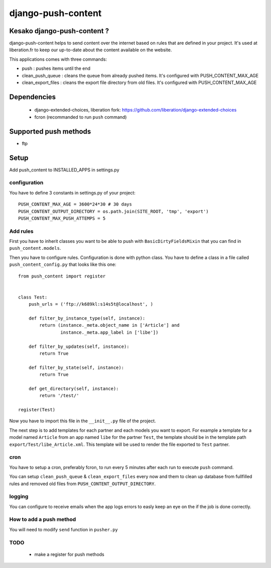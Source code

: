 ===================
django-push-content
===================

Kesako django-push-content ?
============================

django-push-content helps to send content over the internet based on
rules that are defined in your project. It's used at liberation.fr to
keep our up-to-date about the content available on the website.

This applications comes with three commands:

- push : pushes items until the end
- clean_push_queue : cleans the queue from already pushed items. It's
  configured with PUSH_CONTENT_MAX_AGE
- clean_export_files : cleans the export file directory from old files.
  It's configured with PUSH_CONTENT_MAX_AGE

Dependencies
============

 - django-extended-choices, liberation fork: https://github.com/liberation/django-extended-choices 
 - fcron (recommanded to run ``push`` command)

Supported push methods
======================

- ftp

Setup
=====

Add push_content to INSTALLED_APPS in settings.py

configuration
-------------

You have to define 3 constants in settings.py of your project::

  PUSH_CONTENT_MAX_AGE = 3600*24*30 # 30 days
  PUSH_CONTENT_OUTPUT_DIRECTORY = os.path.join(SITE_ROOT, 'tmp', 'export') 
  PUSH_CONTENT_MAX_PUSH_ATTEMPS = 5 


Add rules
-------------

First you have to inherit classes you want to be able to push with 
``BasicDirtyFieldsMixin`` that you can find in ``push_content.models``.

Then you have to configure rules. Configuration is done with python 
class. You have to define a class in a file called ``push_content_config.py`` that looks like this one:: 

  from push_content import register


  class Test:
      push_urls = ('ftp://k689kl:s14s5t@localhost', )

      def filter_by_instance_type(self, instance):
          return (instance._meta.object_name in ['Article'] and
                  instance._meta.app_label in ['libe'])

      def filter_by_updates(self, instance):
          return True

      def filter_by_state(self, instance):
          return True

      def get_directory(self, instance):
          return '/test/'

  register(Test)

Now you have to import this file in the ``__init__.py`` file of the project.

The next step is to add templates for each partner and each models you 
want to export. For example a template for a model named ``Article`` from 
an app named ``libe`` for the partner ``Test``, the template should be in 
the template path ``export/Test/libe_Article.xml``. This template will be 
used to render the file exported to ``Test`` partner.

cron
----

You have to setup a cron, preferably fcron, to run every 5 minutes after each 
run to execute ``push`` command.

You can setup ``clean_push_queue`` & ``clean_export_files`` every now and them 
to clean up database from fullfilled rules and removed old files from ``PUSH_CONTENT_OUTPUT_DIRECTORY``.

logging
-------

You can configure to receive emails when the app logs errors to easly keep an 
eye on the if the job is done correctly.

How to add a push method
------------------------

You will need to modify ``send`` function in ``pusher.py``

TODO
----

 - make a register for push methods
